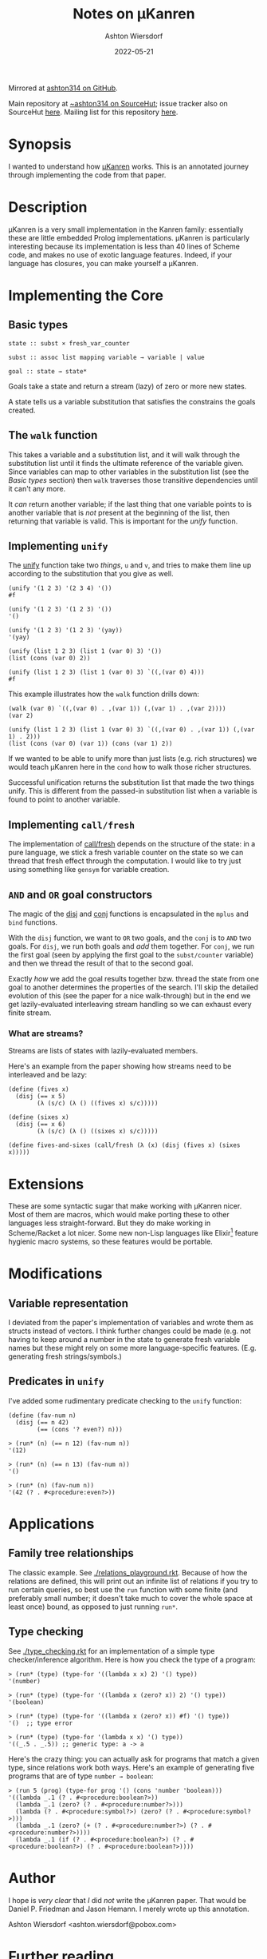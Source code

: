 #+title: Notes on μKanren
#+author: Ashton Wiersdorf
#+date: 2022-05-21
#+options: toc:t

Mirrored at [[https://github.com/ashton314/muKanren_reading][ashton314 on GitHub]].

Main repository at [[https://git.sr.ht/~ashton314/microKanren][~ashton314 on SourceHut]]; issue tracker also on SourceHut [[https://todo.sr.ht/~ashton314/microKanren_issues][here]]. Mailing list for this repository [[https://lists.sr.ht/~ashton314/microKanren_updates][here]].

* Synopsis

I wanted to understand how [[http://webyrd.net/scheme-2013/papers/HemannMuKanren2013.pdf][μKanren]] works. This is an annotated journey through implementing the code from that paper.

* Description

μKanren is a very small implementation in the Kanren family: essentially these are little embedded Prolog implementations. μKanren is particularly interesting because its implementation is less than 40 lines of Scheme code, and makes no use of exotic language features. Indeed, if your language has closures, you can make yourself a μKanren.

* Implementing the Core

** Basic types

#+begin_src
  state :: subst × fresh_var_counter

  subst :: assoc list mapping variable → variable | value

  goal :: state → state*
#+end_src

Goals take a state and return a stream (lazy) of zero or more new states.

A state tells us a variable substitution that satisfies the constrains the goals created.

** The ~walk~ function

This takes a variable and a substitution list, and it will walk through the substitution list until it finds the ultimate reference of the variable given. Since variables can map to other variables in the substitution list (see the [[Basic types]] section) then ~walk~ traverses those transitive dependencies until it can't any more.

It /can/ return another variable; if the last thing that one variable points to is another variable that is /not/ present at the beginning of the list, then returning that variable is valid. This is important for the [[Implementing ~unify~][unify]] function.

** Implementing ~unify~

The [[file:kanren.rkt::define (unify u v subst][unify]] function take two /things/, ~u~ and ~v~, and tries to make them line up according to the substitution that you give as well.

#+begin_src racket
  (unify '(1 2 3) '(2 3 4) '())
  #f

  (unify '(1 2 3) '(1 2 3) '())
  '()

  (unify '(1 2 3) '(1 2 3) '(yay))
  '(yay)

  (unify (list 1 2 3) (list 1 (var 0) 3) '())
  (list (cons (var 0) 2))

  (unify (list 1 2 3) (list 1 (var 0) 3) `((,(var 0) 4)))
  #f
#+end_src

This example illustrates how the ~walk~ function drills down:

#+begin_src racket
  (walk (var 0) `((,(var 0) . ,(var 1)) (,(var 1) . ,(var 2))))
  (var 2)

  (unify (list 1 2 3) (list 1 (var 0) 3) `((,(var 0) . ,(var 1)) (,(var 1) . 2)))
  (list (cons (var 0) (var 1)) (cons (var 1) 2))
#+end_src

If we wanted to be able to unify more than just lists (e.g. rich structures) we would teach μKanren here in the ~cond~ how to walk those richer structures.

Successful unification returns the substitution list that made the two things unify. This is different from the passed-in substitution list when a variable is found to point to another variable.

** Implementing ~call/fresh~

The implementation of [[file:kanren.rkt::define (call/fresh fn][call/fresh]] depends on the structure of the state: in a pure language, we stick a fresh variable counter on the state so we can thread that fresh effect through the computation. I would like to try just using something like ~gensym~ for variable creation.

** ~AND~ and ~OR~ goal constructors

The magic of the [[./kanren.rkt::define (disj goal1 goal2][disj]] and [[./kanren.rkt::define (conj goal1 goal2][conj]] functions is encapsulated in the ~mplus~ and ~bind~ functions.

With the ~disj~ function, we want to ~OR~ two goals, and the ~conj~ is to ~AND~ two goals. For ~disj~, we run both goals and /add/ them together. For ~conj~, we run the first goal (seen by applying the first goal to the ~subst/counter~ variable) and then we thread the result of that to the second goal.

Exactly /how/ we add the goal results together bzw. thread the state from one goal to another determines the properties of the search. I'll skip the detailed evolution of this (see the paper for a nice walk-through) but in the end we get lazily-evaluated interleaving stream handling so we can exhaust every finite stream.

*** What are streams?

Streams are lists of states with lazily-evaluated members.

Here's an example from the paper showing how streams need to be interleaved and be lazy:

#+begin_src racket
  (define (fives x)
    (disj (== x 5)
          (λ (s/c) (λ () ((fives x) s/c)))))

  (define (sixes x)
    (disj (== x 6)
          (λ (s/c) (λ () ((sixes x) s/c)))))

  (define fives-and-sixes (call/fresh (λ (x) (disj (fives x) (sixes x)))))
#+end_src

* Extensions

These are some syntactic sugar that make working with μKanren nicer. Most of them are macros, which would make porting these to other languages less straight-forward. But they do make working in Scheme/Racket a lot nicer. Some new non-Lisp languages like Elixir[fn:1] feature hygienic macro systems, so these features would be portable.

* Modifications

** Variable representation

I deviated from the paper's implementation of variables and wrote them as structs instead of vectors. I think further changes could be made (e.g. not having to keep around a number in the state to generate fresh variable names but these might rely on some more language-specific features. (E.g. generating fresh strings/symbols.)

** Predicates in ~unify~

I've added some rudimentary predicate checking to the ~unify~ function:

#+begin_src racket
(define (fav-num n)
  (disj (== n 42)
        (== (cons '? even?) n)))
#+end_src

#+begin_src racket
> (run* (n) (== n 12) (fav-num n))
'(12)

> (run* (n) (== n 13) (fav-num n))
'()

> (run* (n) (fav-num n))
'(42 (? . #<procedure:even?>))
#+end_src

* Applications

** Family tree relationships

The classic example. See [[./relations_playground.rkt]]. Because of how the relations are defined, this will print out an infinite list of relations if you try to run certain queries, so best use the ~run~ function with some finite (and preferably small number; it doesn't take much to cover the whole space at least once) bound, as opposed to just running ~run*~.

** Type checking

See [[./type_checking.rkt]] for an implementation of a simple type checker/inference algorithm. Here is how you check the type of a program:

#+begin_src racket
> (run* (type) (type-for '((lambda x x) 2) '() type))
'(number)

> (run* (type) (type-for '((lambda x (zero? x)) 2) '() type))
'(boolean)

> (run* (type) (type-for '((lambda x (zero? x)) #f) '() type))
'()  ;; type error

> (run* (type) (type-for '(lambda x x) '() type))
'((_.5 . _.5)) ;; generic type: a -> a
#+end_src

Here's the crazy thing: you can actually ask for programs that match a given type, since relations work both ways. Here's an example of generating five programs that are of type ~number → boolean~:

#+begin_src racket
> (run 5 (prog) (type-for prog '() (cons 'number 'boolean)))
'((lambda _.1 (? . #<procedure:boolean?>))
  (lambda _.1 (zero? (? . #<procedure:number?>)))
  (lambda (? . #<procedure:symbol?>) (zero? (? . #<procedure:symbol?>)))
  (lambda _.1 (zero? (+ (? . #<procedure:number?>) (? . #<procedure:number?>))))
  (lambda _.1 (if (? . #<procedure:boolean?>) (? . #<procedure:boolean?>) (? . #<procedure:boolean?>))))
#+end_src

* Author

I hope is /very clear/ that /I/ did /not/ write the μKanren paper. That would be Daniel P. Friedman and Jason Hemann. I merely wrote up this annotation.

Ashton Wiersdorf <ashton.wiersdorf@pobox.com>

* Further reading

Be sure to read [[http://webyrd.net/scheme-2013/papers/HemannMuKanren2013.pdf][the actual paper]] which is freely available.

Other fun links:

 - [[https://aphyr.com/posts/354-unifying-the-technical-interview][Unifying the Technical Interview]]

* Footnotes

[fn:1] Personally, I think of Elixir as a Lisp in Ruby's clothing running on the BEAM. But don't tell anyone that Lisp is quietly becoming the new hot thing in web development and some machine learning. 🤫
